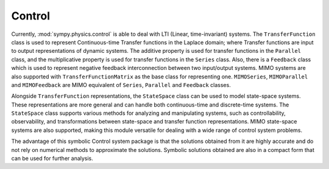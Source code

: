 =======
Control
=======

Currently, :mod:`sympy.physics.control` is able to deal with LTI
(Linear, time-invariant) systems. The ``TransferFunction`` class is used to
represent Continuous-time Transfer functions in the Laplace domain; where Transfer
functions are input to output representations of dynamic systems. The additive
property is used for transfer functions in the ``Parallel`` class, and the
multiplicative property is used for transfer functions in the ``Series`` class.
Also, there is a ``Feedback`` class which is used to represent negative feedback
interconnection between two input/output systems. MIMO systems are also supported
with ``TransferFunctionMatrix`` as the base class for representing one. ``MIMOSeries``,
``MIMOParallel``  and ``MIMOFeedback`` are MIMO equivalent of ``Series``, ``Parallel``
and ``Feedback`` classes.

Alongside ``TransferFunction`` representations, the ``StateSpace`` class can be used to model
state-space systems. These representations are more general and can handle both
continuous-time and discrete-time systems. The ``StateSpace`` class supports various
methods for analyzing and manipulating systems, such as controllability, observability,
and transformations between state-space and transfer function representations. MIMO
state-space systems are also supported, making this module versatile for dealing with
a wide range of control system problems.

The advantage of this symbolic Control system package is that the solutions obtained
from it are highly accurate and do not rely on numerical methods to approximate the
solutions. Symbolic solutions obtained are also in a compact form that can be used for
further analysis.
